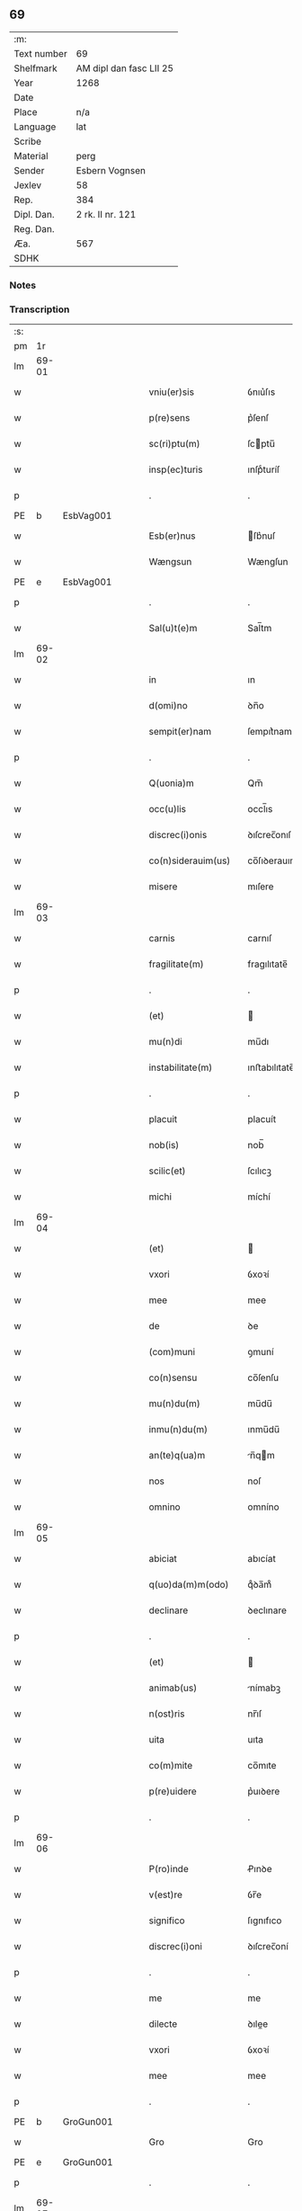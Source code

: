 ** 69
| :m:         |                         |
| Text number | 69                      |
| Shelfmark   | AM dipl dan fasc LII 25 |
| Year        | 1268                    |
| Date        |                         |
| Place       | n/a                     |
| Language    | lat                     |
| Scribe      |                         |
| Material    | perg                    |
| Sender      | Esbern Vognsen          |
| Jexlev      | 58                      |
| Rep.        | 384                     |
| Dipl. Dan.  | 2 rk. II nr. 121        |
| Reg. Dan.   |                         |
| Æa.         | 567                     |
| SDHK        |                         |

*** Notes


*** Transcription
| :s: |       |   |   |   |   |                       |              |   |   |   |   |     |   |   |   |             |
| pm  | 1r    |   |   |   |   |                       |              |   |   |   |   |     |   |   |   |             |
| lm  | 69-01 |   |   |   |   |                       |              |   |   |   |   |     |   |   |   |             |
| w   |       |   |   |   |   | vniu(er)sis           | ỽnıu͛ſıs      |   |   |   |   | lat |   |   |   |       69-01 |
| w   |       |   |   |   |   | p(re)sens             | p͛ſenſ        |   |   |   |   | lat |   |   |   |       69-01 |
| w   |       |   |   |   |   | sc(ri)ptu(m)          | ſcptu̅       |   |   |   |   | lat |   |   |   |       69-01 |
| w   |       |   |   |   |   | insp(ec)turis         | ınſpͨturíſ    |   |   |   |   | lat |   |   |   |       69-01 |
| p   |       |   |   |   |   | .                     | .            |   |   |   |   | lat |   |   |   |       69-01 |
| PE  | b     | EsbVag001  |   |   |   |                       |              |   |   |   |   |     |   |   |   |             |
| w   |       |   |   |   |   | Esb(er)nus            | ſb͛nuſ       |   |   |   |   | lat |   |   |   |       69-01 |
| w   |       |   |   |   |   | Wængsun               | Wængſun      |   |   |   |   | lat |   |   |   |       69-01 |
| PE  | e     | EsbVag001  |   |   |   |                       |              |   |   |   |   |     |   |   |   |             |
| p   |       |   |   |   |   | .                     | .            |   |   |   |   | lat |   |   |   |       69-01 |
| w   |       |   |   |   |   | Sal(u)t(e)m           | Sal̅tm        |   |   |   |   | lat |   |   |   |       69-01 |
| lm  | 69-02 |   |   |   |   |                       |              |   |   |   |   |     |   |   |   |             |
| w   |       |   |   |   |   | in                    | ın           |   |   |   |   | lat |   |   |   |       69-02 |
| w   |       |   |   |   |   | d(omi)no              | ꝺn̅o          |   |   |   |   | lat |   |   |   |       69-02 |
| w   |       |   |   |   |   | sempit(er)nam         | ſempıt͛nam    |   |   |   |   | lat |   |   |   |       69-02 |
| p   |       |   |   |   |   | .                     | .            |   |   |   |   | lat |   |   |   |       69-02 |
| w   |       |   |   |   |   | Q(uonia)m             | Qm̅           |   |   |   |   | lat |   |   |   |       69-02 |
| w   |       |   |   |   |   | occ(u)lis             | occl̅ıs       |   |   |   |   | lat |   |   |   |       69-02 |
| w   |       |   |   |   |   | discrec(i)onis        | ꝺıſcrec̅onıſ  |   |   |   |   | lat |   |   |   |       69-02 |
| w   |       |   |   |   |   | co(n)siderauim(us)    | co̅ſıꝺerauımꝰ |   |   |   |   | lat |   |   |   |       69-02 |
| w   |       |   |   |   |   | misere                | mıſere       |   |   |   |   | lat |   |   |   |       69-02 |
| lm  | 69-03 |   |   |   |   |                       |              |   |   |   |   |     |   |   |   |             |
| w   |       |   |   |   |   | carnis                | carnıſ       |   |   |   |   | lat |   |   |   |       69-03 |
| w   |       |   |   |   |   | fragilitate(m)        | fragılıtate̅  |   |   |   |   | lat |   |   |   |       69-03 |
| p   |       |   |   |   |   | .                     | .            |   |   |   |   | lat |   |   |   |       69-03 |
| w   |       |   |   |   |   | (et)                  |             |   |   |   |   | lat |   |   |   |       69-03 |
| w   |       |   |   |   |   | mu(n)di               | mu̅dı         |   |   |   |   | lat |   |   |   |       69-03 |
| w   |       |   |   |   |   | instabilitate(m)      | ınﬅabılıtate̅ |   |   |   |   | lat |   |   |   |       69-03 |
| p   |       |   |   |   |   | .                     | .            |   |   |   |   | lat |   |   |   |       69-03 |
| w   |       |   |   |   |   | placuit               | placuít      |   |   |   |   | lat |   |   |   |       69-03 |
| w   |       |   |   |   |   | nob(is)               | nob̅          |   |   |   |   | lat |   |   |   |       69-03 |
| w   |       |   |   |   |   | scilic(et)            | ſcılıcꝫ      |   |   |   |   | lat |   |   |   |       69-03 |
| w   |       |   |   |   |   | michi                 | míchí        |   |   |   |   | lat |   |   |   |       69-03 |
| lm  | 69-04 |   |   |   |   |                       |              |   |   |   |   |     |   |   |   |             |
| w   |       |   |   |   |   | (et)                  |             |   |   |   |   | lat |   |   |   |       69-04 |
| w   |       |   |   |   |   | vxori                 | ỽxoꝛí        |   |   |   |   | lat |   |   |   |       69-04 |
| w   |       |   |   |   |   | mee                   | mee          |   |   |   |   | lat |   |   |   |       69-04 |
| w   |       |   |   |   |   | de                    | ꝺe           |   |   |   |   | lat |   |   |   |       69-04 |
| w   |       |   |   |   |   | (com)muni             | ꝯmuní        |   |   |   |   | lat |   |   |   |       69-04 |
| w   |       |   |   |   |   | co(n)sensu            | co̅ſenſu      |   |   |   |   | lat |   |   |   |       69-04 |
| w   |       |   |   |   |   | mu(n)du(m)            | mu̅du̅         |   |   |   |   | lat |   |   |   |       69-04 |
| w   |       |   |   |   |   | inmu(n)du(m)          | ınmu̅du̅       |   |   |   |   | lat |   |   |   |       69-04 |
| w   |       |   |   |   |   | an(te)q(ua)m          | n̅qm        |   |   |   |   | lat |   |   |   |       69-04 |
| w   |       |   |   |   |   | nos                   | noſ          |   |   |   |   | lat |   |   |   |       69-04 |
| w   |       |   |   |   |   | omnino                | omníno       |   |   |   |   | lat |   |   |   |       69-04 |
| lm  | 69-05 |   |   |   |   |                       |              |   |   |   |   |     |   |   |   |             |
| w   |       |   |   |   |   | abiciat               | abıcíat      |   |   |   |   | lat |   |   |   |       69-05 |
| w   |       |   |   |   |   | q(uo)da(m)m(odo)      | qͦꝺa̅mͦ         |   |   |   |   | lat |   |   |   |       69-05 |
| w   |       |   |   |   |   | declinare             | ꝺeclınare    |   |   |   |   | lat |   |   |   |       69-05 |
| p   |       |   |   |   |   | .                     | .            |   |   |   |   | lat |   |   |   |       69-05 |
| w   |       |   |   |   |   | (et)                  |             |   |   |   |   | lat |   |   |   |       69-05 |
| w   |       |   |   |   |   | animab(us)            | nímabꝫ      |   |   |   |   | lat |   |   |   |       69-05 |
| w   |       |   |   |   |   | n(ost)ris             | nr̅ıſ         |   |   |   |   | lat |   |   |   |       69-05 |
| w   |       |   |   |   |   | uita                  | uıta         |   |   |   |   | lat |   |   |   |       69-05 |
| w   |       |   |   |   |   | co(m)mite             | co̅mıte       |   |   |   |   | lat |   |   |   |       69-05 |
| w   |       |   |   |   |   | p(re)uidere           | p͛uıꝺere      |   |   |   |   | lat |   |   |   |       69-05 |
| p   |       |   |   |   |   | .                     | .            |   |   |   |   | lat |   |   |   |       69-05 |
| lm  | 69-06 |   |   |   |   |                       |              |   |   |   |   |     |   |   |   |             |
| w   |       |   |   |   |   | P(ro)inde             | Ꝓınꝺe        |   |   |   |   | lat |   |   |   |       69-06 |
| w   |       |   |   |   |   | v(est)re              | ỽr̅e          |   |   |   |   | lat |   |   |   |       69-06 |
| w   |       |   |   |   |   | significo             | ſıgnıfıco    |   |   |   |   | lat |   |   |   |       69-06 |
| w   |       |   |   |   |   | discrec(i)oni         | ꝺıſcrec̅oní   |   |   |   |   | lat |   |   |   |       69-06 |
| p   |       |   |   |   |   | .                     | .            |   |   |   |   | lat |   |   |   |       69-06 |
| w   |       |   |   |   |   | me                    | me           |   |   |   |   | lat |   |   |   |       69-06 |
| w   |       |   |   |   |   | dilecte               | ꝺılee       |   |   |   |   | lat |   |   |   |       69-06 |
| w   |       |   |   |   |   | vxori                 | ỽxoꝛí        |   |   |   |   | lat |   |   |   |       69-06 |
| w   |       |   |   |   |   | mee                   | mee          |   |   |   |   | lat |   |   |   |       69-06 |
| p   |       |   |   |   |   | .                     | .            |   |   |   |   | lat |   |   |   |       69-06 |
| PE  | b     | GroGun001  |   |   |   |                       |              |   |   |   |   |     |   |   |   |             |
| w   |       |   |   |   |   | Gro                   | Gro          |   |   |   |   | lat |   |   |   |       69-06 |
| PE  | e     | GroGun001  |   |   |   |                       |              |   |   |   |   |     |   |   |   |             |
| p   |       |   |   |   |   | .                     | .            |   |   |   |   | lat |   |   |   |       69-06 |
| lm  | 69-07 |   |   |   |   |                       |              |   |   |   |   |     |   |   |   |             |
| w   |       |   |   |   |   | libera(m)             | lıbera̅       |   |   |   |   | lat |   |   |   |       69-07 |
| w   |       |   |   |   |   | licencia(m)           | lıcencıa̅     |   |   |   |   | lat |   |   |   |       69-07 |
| w   |       |   |   |   |   | dedisse               | ꝺeꝺıſſe      |   |   |   |   | lat |   |   |   |       69-07 |
| w   |       |   |   |   |   | int(ra)ndi            | ıntnꝺı      |   |   |   |   | lat |   |   |   |       69-07 |
| w   |       |   |   |   |   | religione(m)          | relıgıone̅    |   |   |   |   | lat |   |   |   |       69-07 |
| w   |       |   |   |   |   | cu(m)                 | cu̅           |   |   |   |   | lat |   |   |   |       69-07 |
| w   |       |   |   |   |   | concensu              | concenſu     |   |   |   |   | lat |   |   |   |       69-07 |
| w   |       |   |   |   |   | d(omi)ni              | ꝺn̅ı          |   |   |   |   | lat |   |   |   |       69-07 |
| PL  | b     |   |   |   |   |                       |              |   |   |   |   |     |   |   |   |             |
| w   |       |   |   |   |   | arusien(sis)          | aruſıen̅      |   |   |   |   | lat |   |   |   |       69-07 |
| PL  | e     |   |   |   |   |                       |              |   |   |   |   |     |   |   |   |             |
| lm  | 69-08 |   |   |   |   |                       |              |   |   |   |   |     |   |   |   |             |
| PE  | b     | TygEps002  |   |   |   |                       |              |   |   |   |   |     |   |   |   |             |
| w   |       |   |   |   |   | T(uconis)             | T.           |   |   |   |   | lat |   |   |   |       69-08 |
| PE  | e     | TygEps002  |   |   |   |                       |              |   |   |   |   |     |   |   |   |             |
| w   |       |   |   |   |   | ac                    | ac           |   |   |   |   | lat |   |   |   |       69-08 |
| w   |       |   |   |   |   | suor(um)              | ſuoꝝ         |   |   |   |   | lat |   |   |   |       69-08 |
| w   |       |   |   |   |   | cognator(um)          | cognatoꝝ     |   |   |   |   | lat |   |   |   |       69-08 |
| w   |       |   |   |   |   | volu(n)tate           | ỽolu̅tate     |   |   |   |   | lat |   |   |   |       69-08 |
| p   |       |   |   |   |   | .                     | .            |   |   |   |   | lat |   |   |   |       69-08 |
| w   |       |   |   |   |   | scilic(et)            | ſcılıcꝫ      |   |   |   |   | lat |   |   |   |       69-08 |
| w   |       |   |   |   |   | d(omi)ni              | ꝺn̅ı          |   |   |   |   | lat |   |   |   |       69-08 |
| p   |       |   |   |   |   | .                     | .            |   |   |   |   | lat |   |   |   |       69-08 |
| PE  | b     | GunKje001  |   |   |   |                       |              |   |   |   |   |     |   |   |   |             |
| w   |       |   |   |   |   | G(unni)               | G            |   |   |   |   | lat |   |   |   |       69-08 |
| p   |       |   |   |   |   | .                     | .            |   |   |   |   | lat |   |   |   |       69-08 |
| w   |       |   |   |   |   | Kætilsun              | Kætılſun     |   |   |   |   | lat |   |   |   |       69-08 |
| PE  | e     | GunKje001  |   |   |   |                       |              |   |   |   |   |     |   |   |   |             |
| p   |       |   |   |   |   | .                     | .            |   |   |   |   | lat |   |   |   |       69-08 |
| PE  | b     | PedPal001  |   |   |   |                       |              |   |   |   |   |     |   |   |   |             |
| w   |       |   |   |   |   | P(etri)               | P.           |   |   |   |   | lat |   |   |   |       69-08 |
| w   |       |   |   |   |   | Palni¦sun             | Palnı¦ſun    |   |   |   |   | lat |   |   |   | 69-08—69-09 |
| PE  | e     | PedPal001  |   |   |   |                       |              |   |   |   |   |     |   |   |   |             |
| p   |       |   |   |   |   | .                     | .            |   |   |   |   | lat |   |   |   |       69-09 |
| PE  | b     | NiePip001  |   |   |   |                       |              |   |   |   |   |     |   |   |   |             |
| w   |       |   |   |   |   | N(icholai)            | N.           |   |   |   |   | lat |   |   |   |       69-09 |
| w   |       |   |   |   |   | pipping               | pıíng       |   |   |   |   | lat |   |   |   |       69-09 |
| PE  | e     | NiePip001  |   |   |   |                       |              |   |   |   |   |     |   |   |   |             |
| p   |       |   |   |   |   | .                     | .            |   |   |   |   | lat |   |   |   |       69-09 |
| w   |       |   |   |   |   | (et)                  |             |   |   |   |   | lat |   |   |   |       69-09 |
| w   |       |   |   |   |   | dilecti               | ꝺıleı       |   |   |   |   | lat |   |   |   |       69-09 |
| w   |       |   |   |   |   | g(e)neri              | gͤnerí        |   |   |   |   | lat |   |   |   |       69-09 |
| w   |       |   |   |   |   | sui                   | ſuí          |   |   |   |   | lat |   |   |   |       69-09 |
| p   |       |   |   |   |   | .                     | .            |   |   |   |   | lat |   |   |   |       69-09 |
| PE  | b     | NieKro001  |   |   |   |                       |              |   |   |   |   |     |   |   |   |             |
| w   |       |   |   |   |   | N(icholai)            | N.           |   |   |   |   | lat |   |   |   |       69-09 |
| w   |       |   |   |   |   | c(ro)k                | cͦk           |   |   |   |   | lat |   |   |   |       69-09 |
| PE  | e     | NieKro001  |   |   |   |                       |              |   |   |   |   |     |   |   |   |             |
| p   |       |   |   |   |   | .                     | .            |   |   |   |   | lat |   |   |   |       69-09 |
| w   |       |   |   |   |   | q(ui)                 | q           |   |   |   |   | lat |   |   |   |       69-09 |
| w   |       |   |   |   |   | t(un)c                | tc̅           |   |   |   |   | lat |   |   |   |       69-09 |
| w   |       |   |   |   |   | p(re)sentes           | p͛ſenteſ      |   |   |   |   | lat |   |   |   |       69-09 |
| lm  | 69-10 |   |   |   |   |                       |              |   |   |   |   |     |   |   |   |             |
| w   |       |   |   |   |   | erant                 | erant        |   |   |   |   | lat |   |   |   |       69-10 |
| p   |       |   |   |   |   | .                     | .            |   |   |   |   | lat |   |   |   |       69-10 |
| w   |       |   |   |   |   | Jnsup(er)             | Jnſuꝑ        |   |   |   |   | lat |   |   |   |       69-10 |
| w   |       |   |   |   |   | scitote               | ſcıtote      |   |   |   |   | lat |   |   |   |       69-10 |
| w   |       |   |   |   |   | q(uo)d                | q           |   |   |   |   | lat |   |   |   |       69-10 |
| w   |       |   |   |   |   | sp(irit)u             | ſpu̅          |   |   |   |   | lat |   |   |   |       69-10 |
| w   |       |   |   |   |   | s(an)c(t)o            | ſc̅o          |   |   |   |   | lat |   |   |   |       69-10 |
| w   |       |   |   |   |   | inspirante            | ınſpırante   |   |   |   |   | lat |   |   |   |       69-10 |
| w   |       |   |   |   |   | se                    | ſe           |   |   |   |   | lat |   |   |   |       69-10 |
| w   |       |   |   |   |   | offert                | offert       |   |   |   |   | lat |   |   |   |       69-10 |
| w   |       |   |   |   |   | deo                   | ꝺeo          |   |   |   |   | lat |   |   |   |       69-10 |
| w   |       |   |   |   |   | ac                    | ac           |   |   |   |   | lat |   |   |   |       69-10 |
| lm  | 69-11 |   |   |   |   |                       |              |   |   |   |   |     |   |   |   |             |
| w   |       |   |   |   |   | claust(ro)            | clauﬅͦ        |   |   |   |   | lat |   |   |   |       69-11 |
| w   |       |   |   |   |   | s(an)c(t)e            | ſc̅e          |   |   |   |   | lat |   |   |   |       69-11 |
| w   |       |   |   |   |   | clare                 | clare        |   |   |   |   | lat |   |   |   |       69-11 |
| PL  | b     |   |   |   |   |                       |              |   |   |   |   |     |   |   |   |             |
| w   |       |   |   |   |   | roskildis             | roſkılꝺıſ    |   |   |   |   | lat |   |   |   |       69-11 |
| PL  | e     |   |   |   |   |                       |              |   |   |   |   |     |   |   |   |             |
| p   |       |   |   |   |   | .                     | .            |   |   |   |   | lat |   |   |   |       69-11 |
| w   |       |   |   |   |   | cu(m)                 | cu̅           |   |   |   |   | lat |   |   |   |       69-11 |
| w   |       |   |   |   |   | istis                 | ıﬅıſ         |   |   |   |   | lat |   |   |   |       69-11 |
| w   |       |   |   |   |   | bonis                 | bonıſ        |   |   |   |   | lat |   |   |   |       69-11 |
| p   |       |   |   |   |   | .                     | .            |   |   |   |   | lat |   |   |   |       69-11 |
| w   |       |   |   |   |   | scilic(et)            | ſcılıcꝫ      |   |   |   |   | lat |   |   |   |       69-11 |
| w   |       |   |   |   |   | una                   | una          |   |   |   |   | lat |   |   |   |       69-11 |
| w   |       |   |   |   |   | curia                 | curía        |   |   |   |   | lat |   |   |   |       69-11 |
| w   |       |   |   |   |   | in                    | ın           |   |   |   |   | lat |   |   |   |       69-11 |
| lm  | 69-12 |   |   |   |   |                       |              |   |   |   |   |     |   |   |   |             |
| PL  | b     |   |   |   |   |                       |              |   |   |   |   |     |   |   |   |             |
| w   |       |   |   |   |   | styfnæ                | ſtẏfnæ       |   |   |   |   | lat |   |   |   |       69-12 |
| PL  | e     |   |   |   |   |                       |              |   |   |   |   |     |   |   |   |             |
| p   |       |   |   |   |   | .                     | .            |   |   |   |   | lat |   |   |   |       69-12 |
| w   |       |   |   |   |   | (et)                  |             |   |   |   |   | lat |   |   |   |       69-12 |
| w   |       |   |   |   |   | curia                 | curía        |   |   |   |   | lat |   |   |   |       69-12 |
| w   |       |   |   |   |   | orientali             | oꝛıentalı    |   |   |   |   | lat |   |   |   |       69-12 |
| w   |       |   |   |   |   | i(n)                  | ı̅            |   |   |   |   | lat |   |   |   |       69-12 |
| PL  | b     |   |   |   |   |                       |              |   |   |   |   |     |   |   |   |             |
| w   |       |   |   |   |   | barthæthorp           | barthæthoꝛp  |   |   |   |   | lat |   |   |   |       69-12 |
| PL  | e     |   |   |   |   |                       |              |   |   |   |   |     |   |   |   |             |
| p   |       |   |   |   |   | .                     | .            |   |   |   |   | lat |   |   |   |       69-12 |
| w   |       |   |   |   |   | (et)                  |             |   |   |   |   | lat |   |   |   |       69-12 |
| w   |       |   |   |   |   | una                   | una          |   |   |   |   | lat |   |   |   |       69-12 |
| w   |       |   |   |   |   | curia                 | curía        |   |   |   |   | lat |   |   |   |       69-12 |
| w   |       |   |   |   |   | in                    | ın           |   |   |   |   | lat |   |   |   |       69-12 |
| lm  | 69-13 |   |   |   |   |                       |              |   |   |   |   |     |   |   |   |             |
| PL  | b     |   |   |   |   |                       |              |   |   |   |   |     |   |   |   |             |
| w   |       |   |   |   |   | styfring              | ſtẏfrıng     |   |   |   |   | lat |   |   |   |       69-13 |
| PL  | e     |   |   |   |   |                       |              |   |   |   |   |     |   |   |   |             |
| w   |       |   |   |   |   | cu(m)                 | cu̅           |   |   |   |   | lat |   |   |   |       69-13 |
| w   |       |   |   |   |   | molendino             | molenꝺíno    |   |   |   |   | lat |   |   |   |       69-13 |
| w   |       |   |   |   |   | ibide(m)              | ıbıꝺe̅        |   |   |   |   | lat |   |   |   |       69-13 |
| p   |       |   |   |   |   | .                     | .            |   |   |   |   | lat |   |   |   |       69-13 |
| w   |       |   |   |   |   | (et)                  |             |   |   |   |   | lat |   |   |   |       69-13 |
| w   |       |   |   |   |   | duab(us)              | ꝺuabꝫ        |   |   |   |   | lat |   |   |   |       69-13 |
| w   |       |   |   |   |   | curiis                | curííſ       |   |   |   |   | lat |   |   |   |       69-13 |
| w   |       |   |   |   |   | in                    | ín           |   |   |   |   | lat |   |   |   |       69-13 |
| PL  | b     |   |   |   |   |                       |              |   |   |   |   |     |   |   |   |             |
| w   |       |   |   |   |   | høstrild              | høﬅrılꝺ      |   |   |   |   | lat |   |   |   |       69-13 |
| PL  | e     |   |   |   |   |                       |              |   |   |   |   |     |   |   |   |             |
| lm  | 69-14 |   |   |   |   |                       |              |   |   |   |   |     |   |   |   |             |
| w   |       |   |   |   |   | (et)                  |             |   |   |   |   | lat |   |   |   |       69-14 |
| w   |       |   |   |   |   | ut                    | ut           |   |   |   |   | lat |   |   |   |       69-14 |
| w   |       |   |   |   |   | istud                 | ıﬅuꝺ         |   |   |   |   | lat |   |   |   |       69-14 |
| w   |       |   |   |   |   | firmit(er)            | fırmıt͛       |   |   |   |   | lat |   |   |   |       69-14 |
| w   |       |   |   |   |   | p(er)maneat           | ꝑmaneat      |   |   |   |   | lat |   |   |   |       69-14 |
| w   |       |   |   |   |   | sigillo               | ſıgıllo      |   |   |   |   | lat |   |   |   |       69-14 |
| w   |       |   |   |   |   | meo                   | meo          |   |   |   |   | lat |   |   |   |       69-14 |
| w   |       |   |   |   |   | ac                    | ac           |   |   |   |   | lat |   |   |   |       69-14 |
| w   |       |   |   |   |   | sup(ra)d(i)c(t)or(um) | ſupꝺc̅oꝝ     |   |   |   |   | lat |   |   |   |       69-14 |
| w   |       |   |   |   |   | uiror(um)             | uíroꝝ        |   |   |   |   | lat |   |   |   |       69-14 |
| lm  | 69-15 |   |   |   |   |                       |              |   |   |   |   |     |   |   |   |             |
| w   |       |   |   |   |   | p(re)sentes           | p͛ſenteſ      |   |   |   |   | lat |   |   |   |       69-15 |
| w   |       |   |   |   |   | roborauim(us)         | roboꝛauımꝰ   |   |   |   |   | lat |   |   |   |       69-15 |
| p   |       |   |   |   |   | .                     | .            |   |   |   |   | lat |   |   |   |       69-15 |
| w   |       |   |   |   |   | Datu(m)               | Datu̅         |   |   |   |   | lat |   |   |   |       69-15 |
| w   |       |   |   |   |   | anno                  | anno         |   |   |   |   | lat |   |   |   |       69-15 |
| w   |       |   |   |   |   | d(omi)ni              | ꝺn̅ı          |   |   |   |   | lat |   |   |   |       69-15 |
| p   |       |   |   |   |   | .                     | .            |   |   |   |   | lat |   |   |   |       69-15 |
| n   |       |   |   |   |   | Mͦ                     | ͦ            |   |   |   |   | lat |   |   |   |       69-15 |
| p   |       |   |   |   |   | .                     | .            |   |   |   |   | lat |   |   |   |       69-15 |
| n   |       |   |   |   |   | ccͦ                    | cͦcͦ           |   |   |   |   | lat |   |   |   |       69-15 |
| p   |       |   |   |   |   | .                     | .            |   |   |   |   | lat |   |   |   |       69-15 |
| n   |       |   |   |   |   | Lxͦ                    | Lxͦ           |   |   |   |   | lat |   |   |   |       69-15 |
| p   |       |   |   |   |   | .                     | .            |   |   |   |   | lat |   |   |   |       69-15 |
| n   |       |   |   |   |   | viiiͦ                  | ỽııͦı         |   |   |   |   | lat |   |   |   |       69-15 |
| :e: |       |   |   |   |   |                       |              |   |   |   |   |     |   |   |   |             |
